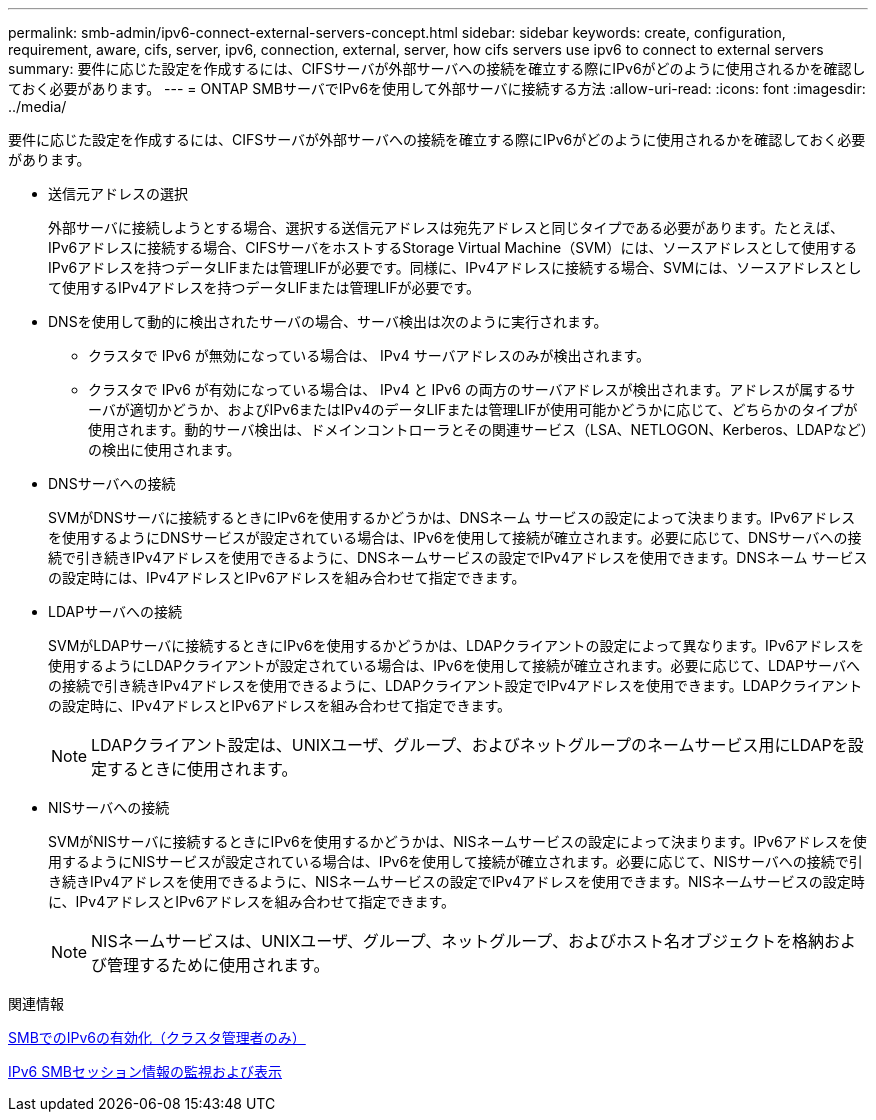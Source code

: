 ---
permalink: smb-admin/ipv6-connect-external-servers-concept.html 
sidebar: sidebar 
keywords: create, configuration, requirement, aware, cifs, server, ipv6, connection, external, server, how cifs servers use ipv6 to connect to external servers 
summary: 要件に応じた設定を作成するには、CIFSサーバが外部サーバへの接続を確立する際にIPv6がどのように使用されるかを確認しておく必要があります。 
---
= ONTAP SMBサーバでIPv6を使用して外部サーバに接続する方法
:allow-uri-read: 
:icons: font
:imagesdir: ../media/


[role="lead"]
要件に応じた設定を作成するには、CIFSサーバが外部サーバへの接続を確立する際にIPv6がどのように使用されるかを確認しておく必要があります。

* 送信元アドレスの選択
+
外部サーバに接続しようとする場合、選択する送信元アドレスは宛先アドレスと同じタイプである必要があります。たとえば、IPv6アドレスに接続する場合、CIFSサーバをホストするStorage Virtual Machine（SVM）には、ソースアドレスとして使用するIPv6アドレスを持つデータLIFまたは管理LIFが必要です。同様に、IPv4アドレスに接続する場合、SVMには、ソースアドレスとして使用するIPv4アドレスを持つデータLIFまたは管理LIFが必要です。

* DNSを使用して動的に検出されたサーバの場合、サーバ検出は次のように実行されます。
+
** クラスタで IPv6 が無効になっている場合は、 IPv4 サーバアドレスのみが検出されます。
** クラスタで IPv6 が有効になっている場合は、 IPv4 と IPv6 の両方のサーバアドレスが検出されます。アドレスが属するサーバが適切かどうか、およびIPv6またはIPv4のデータLIFまたは管理LIFが使用可能かどうかに応じて、どちらかのタイプが使用されます。動的サーバ検出は、ドメインコントローラとその関連サービス（LSA、NETLOGON、Kerberos、LDAPなど）の検出に使用されます。


* DNSサーバへの接続
+
SVMがDNSサーバに接続するときにIPv6を使用するかどうかは、DNSネーム サービスの設定によって決まります。IPv6アドレスを使用するようにDNSサービスが設定されている場合は、IPv6を使用して接続が確立されます。必要に応じて、DNSサーバへの接続で引き続きIPv4アドレスを使用できるように、DNSネームサービスの設定でIPv4アドレスを使用できます。DNSネーム サービスの設定時には、IPv4アドレスとIPv6アドレスを組み合わせて指定できます。

* LDAPサーバへの接続
+
SVMがLDAPサーバに接続するときにIPv6を使用するかどうかは、LDAPクライアントの設定によって異なります。IPv6アドレスを使用するようにLDAPクライアントが設定されている場合は、IPv6を使用して接続が確立されます。必要に応じて、LDAPサーバへの接続で引き続きIPv4アドレスを使用できるように、LDAPクライアント設定でIPv4アドレスを使用できます。LDAPクライアントの設定時に、IPv4アドレスとIPv6アドレスを組み合わせて指定できます。

+
[NOTE]
====
LDAPクライアント設定は、UNIXユーザ、グループ、およびネットグループのネームサービス用にLDAPを設定するときに使用されます。

====
* NISサーバへの接続
+
SVMがNISサーバに接続するときにIPv6を使用するかどうかは、NISネームサービスの設定によって決まります。IPv6アドレスを使用するようにNISサービスが設定されている場合は、IPv6を使用して接続が確立されます。必要に応じて、NISサーバへの接続で引き続きIPv4アドレスを使用できるように、NISネームサービスの設定でIPv4アドレスを使用できます。NISネームサービスの設定時に、IPv4アドレスとIPv6アドレスを組み合わせて指定できます。

+
[NOTE]
====
NISネームサービスは、UNIXユーザ、グループ、ネットグループ、およびホスト名オブジェクトを格納および管理するために使用されます。

====


.関連情報
xref:enable-ipv6-task.adoc[SMBでのIPv6の有効化（クラスタ管理者のみ）]

xref:monitor-display-ipv6-sessions-task.adoc[IPv6 SMBセッション情報の監視および表示]
